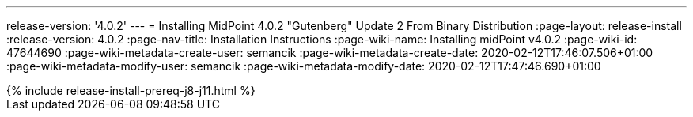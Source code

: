 ---
release-version: '4.0.2'
---
= Installing MidPoint 4.0.2 "Gutenberg" Update 2 From Binary Distribution
:page-layout: release-install
:release-version: 4.0.2
:page-nav-title: Installation Instructions
:page-wiki-name: Installing midPoint v4.0.2
:page-wiki-id: 47644690
:page-wiki-metadata-create-user: semancik
:page-wiki-metadata-create-date: 2020-02-12T17:46:07.506+01:00
:page-wiki-metadata-modify-user: semancik
:page-wiki-metadata-modify-date: 2020-02-12T17:47:46.690+01:00

++++
{% include release-install-prereq-j8-j11.html %}
++++